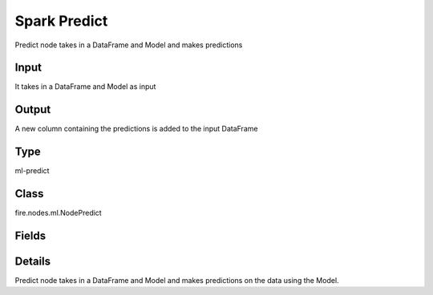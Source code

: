 Spark Predict
=========== 

Predict node takes in a DataFrame and Model and makes predictions

Input
--------------
It takes in a DataFrame and Model as input

Output
--------------
A new column containing the predictions is added to the input DataFrame

Type
--------- 

ml-predict

Class
--------- 

fire.nodes.ml.NodePredict

Fields
--------- 

.. list-table::
      :widths: 10 5 10
      :header-rows: 1

      * - Name
        - Title
        - Description


Details
-------


Predict node takes in a DataFrame and Model and makes predictions on the data using the Model.


